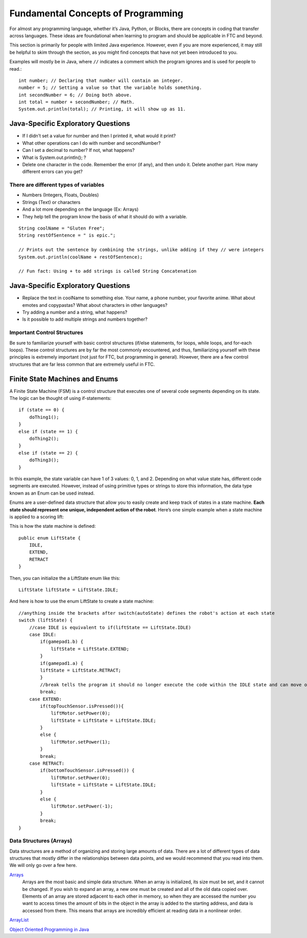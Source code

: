 ===================================
Fundamental Concepts of Programming
===================================

For almost any programming language, whether it’s Java, Python, or Blocks, 
there are concepts in coding that transfer across languages. 
These ideas are foundational when learning to program and should be applicable 
in FTC and beyond.

This section is primarily for people with limited Java experience. 
However, even if you are more experienced, 
it may still be helpful to skim through the section, 
as you might find concepts that have not yet been introduced to you.

Examples will mostly be in Java, where ``//`` indicates a comment which the 
program ignores and is used for people to read.::    

    int number; // Declaring that number will contain an integer.
    number = 5; // Setting a value so that the variable holds something.
    int secondNumber = 6; // Doing both above.
    int total = number + secondNumber; // Math.
    System.out.println(total); // Printing, it will show up as 11.

Java-Specific Exploratory Questions
-----------------------------------

* If I didn’t set a value for number and then I printed it, what would it print?
* What other operations can I do with number and secondNumber?
* Can I set a decimal to number? If not, what happens?
* What is System.out.println(); ?
* Delete one character in the code. Remember the error (if any), and then undo it. Delete another part. How many different errors can you get?

There are different types of variables
======================================

* Numbers (Integers, Floats, Doubles)
* Strings (Text) or characters
* And a lot more depending on the language (Ex: Arrays)
* They help tell the program know the basis of what it should do with a variable.

::
    
    String coolName = "Gluten Free";
    String restOfSentence = " is epic.";

    // Prints out the sentence by combining the strings, unlike adding if they // were integers
    System.out.println(coolName + restOfSentence);

    // Fun fact: Using + to add strings is called String Concatenation

Java-Specific Exploratory Questions
-----------------------------------

* Replace the text in coolName to something else. Your name, a phone number, your favorite anime. What about emotes and copypastas? What about characters in other languages?
* Try adding a number and a string, what happens?
* Is it possible to add multiple strings and numbers together?

Important Control Structures
============================

Be sure to familiarize yourself with basic control structures 
(if/else statements, for loops, while loops, and for-each loops). 
These control structures are by far the most commonly encountered, and thus, 
familiarizing yourself with these principles is extremely important 
(not just for FTC, but programming in general). 
However, there are a few control structures that are far less common that are 
extremely useful in FTC.

Finite State Machines and Enums
-------------------------------

A Finite State Machine (FSM) is a control structure that executes one of several 
code segments depending on its state. The logic can be thought of using 
if-statements:
::
    
    if (state == 0) {
        doThing1();
    }
    else if (state == 1) {
        doThing2();
    }
    else if (state == 2) {
        doThing3();
    }

In this example, the state variable can have 1 of 3 values: 0, 1, and 2. 
Depending on what value state has, different code segments are executed. 
However, instead of using primitive types or strings to store this information, 
the data type known as an Enum can be used instead.

Enums are a user-defined data structure that allow you to easily create and keep 
track of states in a state machine. 
**Each state should represent one unique, independent action of the robot**. 
Here’s one simple example when a state machine is applied to a scoring lift:

This is how the state machine is defined:
::

    public enum LiftState {
        IDLE,
        EXTEND,
        RETRACT
    }

Then, you can initialize the a LiftState enum like this:
::

    LiftState liftState = LiftState.IDLE;

And here is how to use the enum LiftState to create a state machine:
::

    //anything inside the brackets after switch(autoState) defines the robot's action at each state
    switch (liftState) {
        //case IDLE is equivalent to if(liftState == LiftState.IDLE)
        case IDLE:
            if(gamepad1.b) {
                liftState = LiftState.EXTEND;
            }
            if(gamepad1.a) {
            liftState = LiftState.RETRACT;
            }
            //break tells the program it should no longer execute the code within the IDLE state and can move on to check the next state
            break;
        case EXTEND:
            if(topTouchSensor.isPressed()){
                liftMotor.setPower(0);
                liftState = LiftState = LiftState.IDLE;
            }
            else {
                liftMotor.setPower(1);
            }
            break;
        case RETRACT:
            if(bottomTouchSensor.isPressed()) {
                liftMotor.setPower(0);
                liftState = LiftState = LiftState.IDLE;
            }
            else {
                liftMotor.setPower(-1);
            }
            break;
    }

Data Structures (Arrays)
========================

Data structures are a method of organizing and storing large amounts of data. 
There are a lot of different types of data structures that mostly differ in the 
relationships between data points, 
and we would recommend that you read into them. 
We will only go over a few here.

`Arrays <https://www.geeksforgeeks.org/arrays-in-java/>`_
    Arrays are the most basic and simple data structure.
    When an array is initialized, its size must be set, 
    and it cannot be changed.
    If you wish to expand an array, 
    a new one must be created and all of the old data copied over.
    Elements of an array are stored adjacent to each other in memory, 
    so when they are accessed the number you want to access times the amount of 
    bits in the object in the array is added to the starting address, 
    and data is accessed from there.
    This means that arrays are incredibly efficient at reading data in a 
    nonlinear order.

`ArrayList <https://www.geeksforgeeks.org/arraylist-in-java/>`_

`Object Oriented Programming in Java <https://www.geeksforgeeks.org/classes-objects-java/>`_
